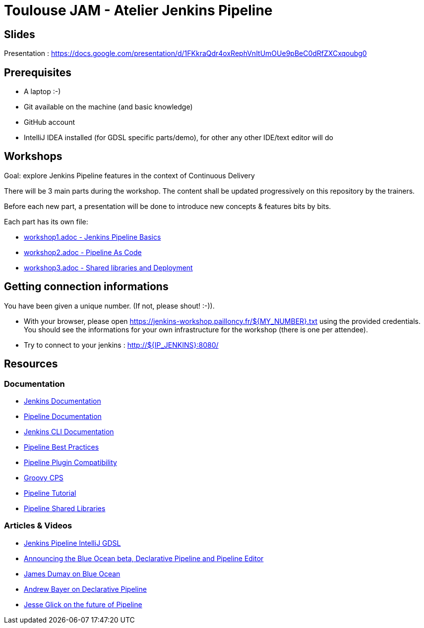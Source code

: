 = Toulouse JAM - Atelier Jenkins Pipeline

== Slides

Presentation : https://docs.google.com/presentation/d/1FKkraQdr4oxRephVnItUmOUe9pBeC0dRfZXCxqoubg0


== Prerequisites

* A laptop :-)
* Git available on the machine (and basic knowledge)
* GitHub account
* IntelliJ IDEA installed (for GDSL specific parts/demo), for other any other IDE/text editor will do

== Workshops

Goal: explore Jenkins Pipeline features in the context of Continuous Delivery

There will be 3 main parts during the workshop.
The content shall be updated progressively on this repository by the trainers.

Before each new part, a presentation will be done to introduce new concepts & features bits by bits.

Each part has its own file:

* link:workshop1.adoc[workshop1.adoc - Jenkins Pipeline Basics]
* link:workshop2.adoc[workshop2.adoc - Pipeline As Code]
* link:workshop3.adoc[workshop3.adoc - Shared libraries and Deployment]

== Getting connection informations

You have been given a unique number. (If not, please shout! :-)).

* With your browser, please open https://jenkins-workshop.pailloncy.fr/${MY_NUMBER}.txt using the provided credentials.
You should see the informations for your own infrastructure for the workshop (there is one per attendee).

* Try to connect to your jenkins : http://${IP_JENKINS}:8080/

== Resources

=== Documentation

* link:https://jenkins.io/doc/[Jenkins Documentation]
* link:https://jenkins.io/doc/book/pipeline/[Pipeline Documentation]
* link:https://jenkins.io/doc/book/managing/cli/[Jenkins CLI Documentation]
* link:https://github.com/jenkinsci/pipeline-examples/blob/master/docs/BEST_PRACTICES.md[Pipeline Best Practices]
* link:https://github.com/jenkinsci/pipeline-plugin/blob/master/COMPATIBILITY.md[Pipeline Plugin Compatibility]
* link:https://github.com/cloudbees/groovy-cps/[Groovy CPS]
* link:https://github.com/jenkinsci/pipeline-plugin/blob/master/TUTORIAL.md[Pipeline Tutorial]
* link:https://github.com/jenkinsci/workflow-cps-global-lib-plugin/blob/master/README.md[Pipeline Shared Libraries]

=== Articles & Videos

* link:http://st-g.de/2016/08/jenkins-pipeline-autocompletion-in-intellij[Jenkins Pipeline IntelliJ GDSL]
* link:https://jenkins.io/blog/2016/09/19/blueocean-beta-declarative-pipeline-pipeline-editor/[Announcing the Blue Ocean beta, Declarative Pipeline and Pipeline Editor]
* link:https://www.youtube.com/watch?v=mn61VFdScuk[James Dumay on Blue Ocean]
* link:https://www.youtube.com/watch?v=ALvg4KK25JU[Andrew Bayer on Declarative Pipeline]
* link:https://www.youtube.com/watch?v=51fndpAWpYQ[Jesse Glick on the future of Pipeline]
